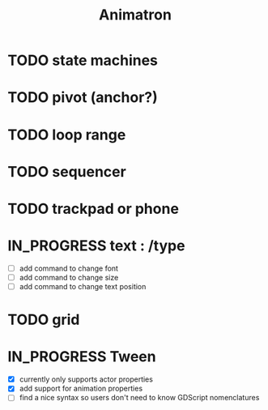 #+title: Animatron
#+todo: TODO IN_PROGRESS | DONE

* TODO state machines
* TODO pivot (anchor?)
* TODO loop range
* TODO sequencer
* TODO trackpad or phone
* IN_PROGRESS text : /type
- [ ] add command to change font
- [ ] add command to change size
- [ ] add command to change text position
* TODO grid
* IN_PROGRESS Tween
- [X] currently only supports actor properties
- [X] add support for animation properties
- [ ] find a nice syntax so users don't need to know GDScript nomenclatures
